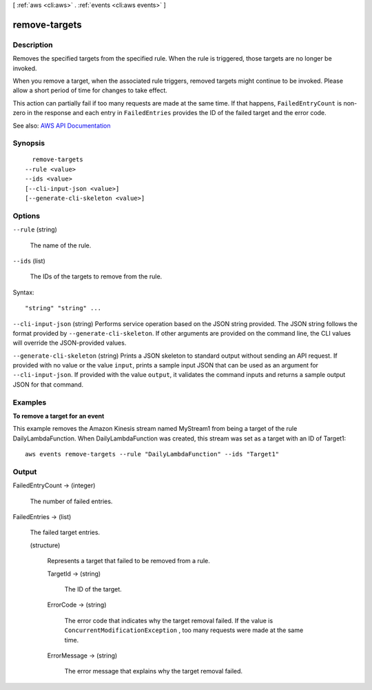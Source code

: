 [ :ref:`aws <cli:aws>` . :ref:`events <cli:aws events>` ]

.. _cli:aws events remove-targets:


**************
remove-targets
**************



===========
Description
===========



Removes the specified targets from the specified rule. When the rule is triggered, those targets are no longer be invoked.

 

When you remove a target, when the associated rule triggers, removed targets might continue to be invoked. Please allow a short period of time for changes to take effect.

 

This action can partially fail if too many requests are made at the same time. If that happens, ``FailedEntryCount`` is non-zero in the response and each entry in ``FailedEntries`` provides the ID of the failed target and the error code.



See also: `AWS API Documentation <https://docs.aws.amazon.com/goto/WebAPI/events-2015-10-07/RemoveTargets>`_


========
Synopsis
========

::

    remove-targets
  --rule <value>
  --ids <value>
  [--cli-input-json <value>]
  [--generate-cli-skeleton <value>]




=======
Options
=======

``--rule`` (string)


  The name of the rule.

  

``--ids`` (list)


  The IDs of the targets to remove from the rule.

  



Syntax::

  "string" "string" ...



``--cli-input-json`` (string)
Performs service operation based on the JSON string provided. The JSON string follows the format provided by ``--generate-cli-skeleton``. If other arguments are provided on the command line, the CLI values will override the JSON-provided values.

``--generate-cli-skeleton`` (string)
Prints a JSON skeleton to standard output without sending an API request. If provided with no value or the value ``input``, prints a sample input JSON that can be used as an argument for ``--cli-input-json``. If provided with the value ``output``, it validates the command inputs and returns a sample output JSON for that command.



========
Examples
========

**To remove a target for an event**

This example removes the Amazon Kinesis stream named MyStream1 from being a target of the rule DailyLambdaFunction. When DailyLambdaFunction was created, this stream was set as a target with an ID of Target1::

  aws events remove-targets --rule "DailyLambdaFunction" --ids "Target1"


======
Output
======

FailedEntryCount -> (integer)

  

  The number of failed entries.

  

  

FailedEntries -> (list)

  

  The failed target entries.

  

  (structure)

    

    Represents a target that failed to be removed from a rule.

    

    TargetId -> (string)

      

      The ID of the target.

      

      

    ErrorCode -> (string)

      

      The error code that indicates why the target removal failed. If the value is ``ConcurrentModificationException`` , too many requests were made at the same time.

      

      

    ErrorMessage -> (string)

      

      The error message that explains why the target removal failed.

      

      

    

  

